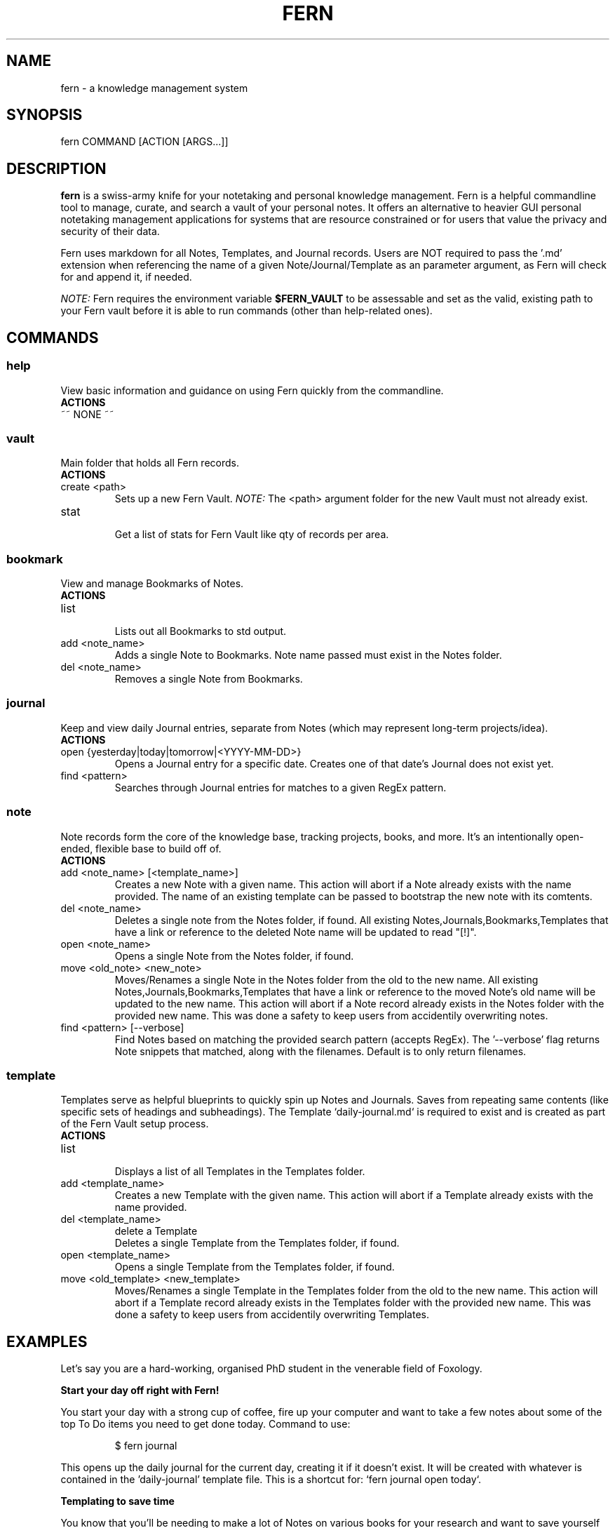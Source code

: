 .\" Manpage for fern.
.\" Contact andie@bugwhisperer.dev to correct errors or typos.
.TH FERN 1 "09 Jan 2024" "0.0.8" "FERN MANUAL"

.SH NAME
fern \- a knowledge management system

.SH SYNOPSIS
fern COMMAND [ACTION [ARGS...]]

.SH DESCRIPTION
.B fern
is a swiss-army knife for your notetaking and personal knowledge management.
Fern is a helpful commandline tool to manage, curate, and search a vault of your personal notes.
It offers an alternative to heavier GUI personal notetaking management applications for systems that are resource constrained or for users that value the privacy and security of their data.
.PP
Fern uses markdown for all Notes, Templates, and Journal records.
Users are NOT required to pass the '.md' extension when referencing the name of a given Note/Journal/Template as an parameter argument, as Fern will check for and append it, if needed.
.PP
.I NOTE:
Fern requires the environment variable \fB$FERN_VAULT\fR to be assessable and set as the valid, existing path to your Fern vault before it is able to run commands (other than help-related ones).

.SH COMMANDS
.SS
.I help
View basic information and guidance on using Fern quickly from the commandline.
.TP
.B ACTIONS
.TP
~~ NONE ~~

.SS
.I vault
Main folder that holds all Fern records.
.TP
.B ACTIONS
.TP
create <path>
.RS
Sets up a new Fern Vault.
.I NOTE:
The <path> argument folder for the new Vault must not already exist.
.RE

.TP
stat
.RS
Get a list of stats for Fern Vault like qty of records per area.
.RE

.SS
.I bookmark
View and manage Bookmarks of Notes.
.TP
.B ACTIONS
.TP
list
.RS
Lists out all Bookmarks to std output.
.RE

.TP
add <note_name>
.RS
Adds a single Note to Bookmarks. Note name passed must exist in the Notes folder.
.RE

.TP
del <note_name>
.RS
Removes a single Note from Bookmarks.
.RE

.SS
.I journal
Keep and view daily Journal entries, separate from Notes (which may represent long-term projects/idea).
.TP
.B ACTIONS
.TP
open {yesterday|today|tomorrow|<YYYY-MM-DD>}
.RS
Opens a Journal entry for a specific date. Creates one of that date's Journal does not exist yet.
.RE

.TP
find <pattern>
.RS
Searches through Journal entries for matches to a given RegEx pattern.
.RE

.SS
.I note
Note records form the core of the knowledge base, tracking projects, books, and more. It's an intentionally open-ended, flexible base to build off of.
.TP
.B ACTIONS
.TP
add <note_name> [<template_name>]
.RS
Creates a new Note with a given name.
This action will abort if a Note already exists with the name provided.
The name of an existing template can be passed to bootstrap the new note with its comtents.
.RE

.TP
del <note_name>
.RS
Deletes a single note from the Notes folder, if found.
All existing Notes,Journals,Bookmarks,Templates that have a link or reference to the deleted Note name will be updated to read "[!]".
.RE

.TP
open <note_name>
.RS
Opens a single Note from the Notes folder, if found.
.RE

.TP
move <old_note> <new_note>
.RS
Moves/Renames a single Note in the Notes folder from the old to the new name.
All existing Notes,Journals,Bookmarks,Templates that have a link or reference to the moved Note's old name will be updated to the new name.
This action will abort if a Note record already exists in the Notes folder with the provided new name.
This was done a safety to keep users from accidentily overwriting notes.
.RE

.TP
find <pattern> [--verbose]
.RS
Find Notes based on matching the provided search pattern (accepts RegEx).
The '--verbose' flag returns Note snippets that matched, along with the filenames.
Default is to only return filenames.
.RE

.SS
.I template
Templates serve as helpful blueprints to quickly spin up Notes and Journals. Saves from repeating same contents (like specific sets of headings and subheadings). The Template `daily-journal.md` is required to exist and is created as part of the Fern Vault setup process.
.TP
.B ACTIONS
.TP
list
.RS
Displays a list of all Templates in the Templates folder.
.RE

.TP
add <template_name>
.RS
Creates a new Template with the given name.
This action will abort if a Template already exists with the name provided.
.RE

.TP
del <template_name>
delete a Template
.RS
Deletes a single Template from the Templates folder, if found.
.RE

.TP
open <template_name>
.RS
Opens a single Template from the Templates folder, if found.
.RE

.TP
move <old_template> <new_template>
.RS
Moves/Renames a single Template in the Templates folder from the old to the new name.
This action will abort if a Template record already exists in the Templates folder with the provided new name.
This was done a safety to keep users from accidentily overwriting Templates.
.RE

.SH EXAMPLES
Let's say you are a hard-working, organised PhD student in the venerable field of Foxology.

.B Start your day off right with Fern!
.PP
You start your day with a strong cup of coffee, fire up your computer and want to take a few notes about some of the top To Do items you need to get done today.
Command to use:
.PP
.nf
.RS
$ fern journal
.RE
.fi
.PP
This opens up the daily journal for the current day, creating it if it doesn't exist.
It will be created with whatever is contained in the 'daily-journal' template file.
This is a shortcut for: `fern journal open today`.

.B Templating to save time
.PP
You know that you'll be needing to make a lot of Notes on various books for your research and want to save yourself from manually entering the same sections and headers in all those Notes.
Command to use:
.PP
.nf
.RS
$ fern template add book-note
.RE
.fi
.PP
This creates a new Template file 'book-note' and opens it up to be populated.

.B New Note from a Template
.PP
During your research you came across a book called, "The Habits of Foxes" that will be critical to your thesis that you want to capture this new information for later.
Command to use:
.PP
.nf
.RS
$ fern note add "The Habits of Foxes" book-note
.RE
.fi
.PP
This will create and open a new Note file with the name 'The Habits of Foxes'. It will contain everything inside the Template file 'book-note'.

.B Finding old notes
.PP
It's time to write that thesis paper, but your can't remember which of the hundreds of book notes that you made had that information on the habits of foxes.
Command to use:
.PP
.nf
.RS
$ fern note find habits
/home/andie/notes/2025-01-02
/home/andie/notes/good-habits-tracking
/home/andie/notes/The Habits of Foxes
.RE
.fi
.PP
Ah, there's the Note you needed on the last line!
You can open it up with the command:
.PP
.nf
.RS
$ fern note open "The Habits of Foxes"
.RE
.fi

.SH FILES
$HOME/.local/bin/fern

.SH LIMITATIONS
.TP
Cannot support multiple Fern vaults on a single system.

.SH BUGS
No known bugs.
Please submit any bug reports to: https://todo.sr.ht/~bugwhisperer/fern-issues

.SH AUTHOR
Writen by Andie Keller (andie@bugwhisperer.dev).

.SH COPYRIGHT
.TP
Copyright © 2025 Andie Keller.  License GPLv3+: GNU  GPL  version  3  or  later <https://gnu.org/licenses/gpl.html>.
This is free software: you are free to change and redistribute it.
There is NO WARRANTY.

.SH SEE ALSO
fern project page: https://sr.ht/~bugwhisperer/fern
fern git repository: https://git.sr.ht/~bugwhisperer/fern

